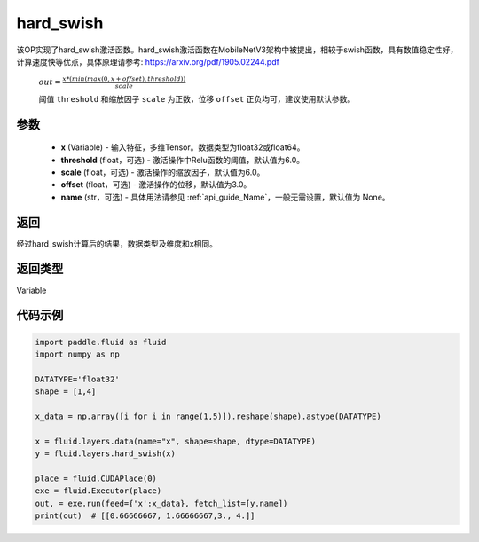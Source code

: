 .. _cn_api_fluid_layers_hard_swish:

hard_swish
-------------------------------

.. py:function:: paddle.fluid.layers.hard_swish(x, threshold=6.0, scale=6.0, offset=3.0, name=None)




该OP实现了hard_swish激活函数。hard_swish激活函数在MobileNetV3架构中被提出，相较于swish函数，具有数值稳定性好，计算速度快等优点，具体原理请参考: https://arxiv.org/pdf/1905.02244.pdf

 :math:`out = \frac{x * (min(max(0, x+offset), threshold))}{scale}`

 阈值 ``threshold`` 和缩放因子 ``scale`` 为正数，位移 ``offset`` 正负均可，建议使用默认参数。

参数
::::::::::::

    - **x** (Variable) - 输入特征，多维Tensor。数据类型为float32或float64。
    - **threshold** (float，可选) - 激活操作中Relu函数的阈值，默认值为6.0。 
    - **scale** (float，可选) - 激活操作的缩放因子，默认值为6.0。
    - **offset** (float，可选) - 激活操作的位移，默认值为3.0。
    - **name** (str，可选) - 具体用法请参见  :ref:`api_guide_Name`，一般无需设置，默认值为 None。
    
返回
::::::::::::
经过hard_swish计算后的结果，数据类型及维度和x相同。

返回类型
::::::::::::
Variable

代码示例
::::::::::::

.. code-block:: python

    import paddle.fluid as fluid
    import numpy as np

    DATATYPE='float32'
    shape = [1,4]

    x_data = np.array([i for i in range(1,5)]).reshape(shape).astype(DATATYPE)

    x = fluid.layers.data(name="x", shape=shape, dtype=DATATYPE)
    y = fluid.layers.hard_swish(x)

    place = fluid.CUDAPlace(0)
    exe = fluid.Executor(place)
    out, = exe.run(feed={'x':x_data}, fetch_list=[y.name])
    print(out)  # [[0.66666667, 1.66666667,3., 4.]]







